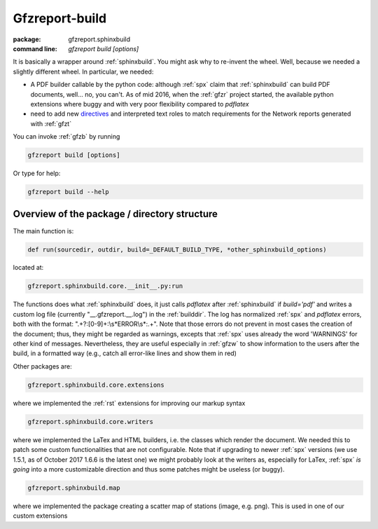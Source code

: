 .. _gfzb: 

Gfzreport-build
===============

:package: gfzreport.sphinxbuild

:command line: `gfzreport build [options]`


It is basically a wrapper around :ref:`sphinxbuild`. 
You might ask why to re-invent the wheel. Well, because we needed a slightly different wheel.
In particular, we needed:

* A PDF builder callable by the python code: although :ref:`spx` claim that :ref:`sphinxbuild` can build
  PDF documents, well... no, you can't. As of mid 2016, when the :ref:`gfzr` project started,
  the available python extensions where buggy and with very poor flexibility
  compared to `pdflatex`
  
* need to add new `directives <http://www.sphinx-doc.org/en/1.5.2/extdev/tutorial.html>`_ and
  interpreted text roles to match requirements for the Network reports generated with :ref:`gfzt`

You can invoke :ref:`gfzb` by running

.. code-block:: bash
   
   gfzreport build [options]
   
Or type for help:


.. code-block:: bash
   
   gfzreport build --help


Overview of the package / directory structure
-----------------------------------------------

The main function is:


.. code-block:: python

   def run(sourcedir, outdir, build=_DEFAULT_BUILD_TYPE, *other_sphinxbuild_options)


located at:

.. code-block:: python
   
   gfzreport.sphinxbuild.core.__init__.py:run 


The functions does what :ref:`sphinxbuild` does, it just calls `pdflatex` after :ref:`sphinxbuild`
if `build='pdf'` and writes a custom log file (currently "__.gfzreport.__.log") in the
:ref:`builddir`. The log has normalized :ref:`spx` and `pdflatex` errors, both with the format:
".+?:[0-9]+:\\s*ERROR\\s*:.+".
Note that those errors do not prevent in most cases the creation of the document; thus, they might be
regarded as warnings, excepts that :ref:`spx` uses already the word 'WARNINGS' for other kind of
messages.
Nevertheless, they are useful especially in :ref:`gfzw` to show information to the users after
the build, in a formatted way (e.g., catch all error-like lines and show them in red)


Other packages are:

.. code-block:: python

   gfzreport.sphinxbuild.core.extensions
   
where we implemented the :ref:`rst` extensions for improving our markup syntax

.. code-block:: python

   gfzreport.sphinxbuild.core.writers
   
where we implemented the LaTex and HTML builders, i.e. the classes which render the document.
We needed this to patch some custom functionalities that are not configurable. Note that
if upgrading to newer :ref:`spx` versions (we use 1.5.1, as of October 2017 1.6.6 is the latest one)
we might probably look at the writers as, especially for LaTex, :ref:`spx` *is going* into a more
customizable direction and thus some patches might be useless (or buggy).

.. code-block:: python

   gfzreport.sphinxbuild.map
   
where we implemented the package creating a scatter map of stations (image, e.g. png). This is
used in one of our custom extensions

